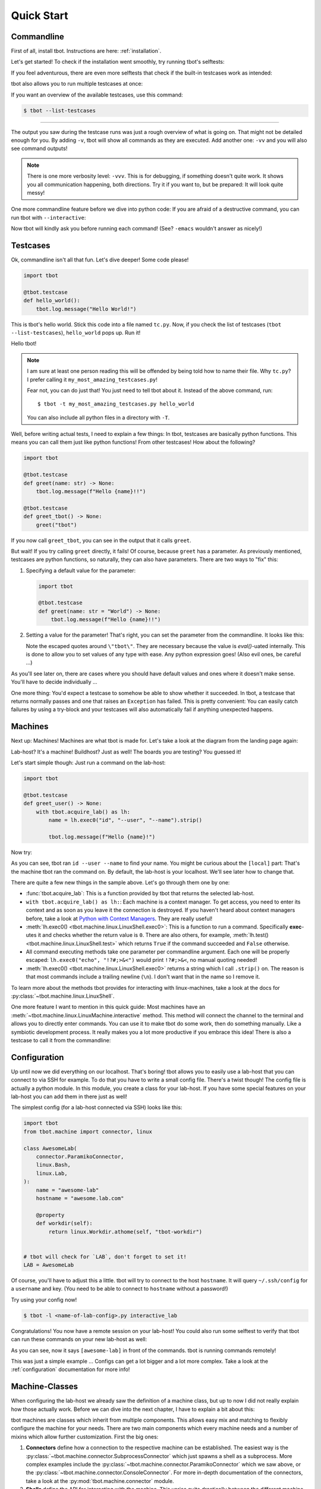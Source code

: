 .. highlight:: guess
   :linenothreshold: 3

.. _quickstart:

Quick Start
===========

Commandline
-----------
First of all, install tbot.  Instructions are here: :ref:`installation`.

Let's get started!  To check if the installation went smoothly, try running tbot's selftests:

.. html-console::

    <pre>bash-4.4$ tbot selftest
    <font color="#F4BF75"><b>tbot</b></font> starting ...
    ├─Calling <font color="#A1EFE4"><b>selftest</b></font> ...
    │   ├─Calling <font color="#A1EFE4"><b>testsuite</b></font> ...
    │   │   ├─Calling <font color="#A1EFE4"><b>selftest_failing</b></font> ...
    │   │   │   ├─Calling <font color="#A1EFE4"><b>inner</b></font> ...
    │   │   │   │   └─<font color="#F92672"><b>Fail</b></font>. (0.000s)
    │   │   │   └─<font color="#A6E22E"><b>Done</b></font>. (0.001s)
    │   │   ├─Calling <font color="#A1EFE4"><b>selftest_uname</b></font> ...
    │   │   │   └─<font color="#A6E22E"><b>Done</b></font>. (0.003s)
    │   │   ├─Calling <font color="#A1EFE4"><b>selftest_user</b></font> ...
    │   │   │   └─<font color="#A6E22E"><b>Done</b></font>. (0.001s)
    [...]
    │   │   ├─Calling <font color="#A1EFE4"><b>selftest_board_linux</b></font> ...
    │   │   │   ├─<font color="#F4BF75"><b>Skipped</b></font> because no board available.
    │   │   │   └─<font color="#A6E22E"><b>Done</b></font>. (0.000s)
    [...]
    │   │   ├─Calling <font color="#A1EFE4"><b>selftest_board_linux_bad_console</b></font> ...
    │   │   │   ├─<b>POWERON</b> (test)
    │   │   │   ├─<b>LINUX</b> (test-linux)
    │   │   │   ├─<b>POWEROFF</b> (test)
    │   │   │   └─<font color="#A6E22E"><b>Done</b></font>. (0.460s)
    │   │   ├─────────────────────────────────────────
    │   │   │ <font color="#A6E22E"><b>Success</b></font>: 17/17 tests passed
    │   │   └─<font color="#A6E22E"><b>Done</b></font>. (4.675s)
    │   └─<font color="#A6E22E"><b>Done</b></font>. (4.742s)
    ├─────────────────────────────────────────
    └─<font color="#A6E22E"><b>SUCCESS</b></font> (4.845s)</pre>

If you feel adventurous, there are even more selftests that check if the built-in testcases
work as intended:

.. html-console::

    <pre>bash-4.4$ tbot selftest_tc
    <font color="#F4BF75"><b>tbot</b></font> starting ...
    ├─Calling <font color="#A1EFE4"><b>selftest_tc</b></font> ...
    │   ├─Calling <font color="#A1EFE4"><b>testsuite</b></font> ...
    │   │   ├─Calling <font color="#A1EFE4"><b>selftest_tc_git_checkout</b></font> ...
    │   │   │   ├─Calling <font color="#A1EFE4"><b>git_prepare</b></font> ...
    │   │   │   │   ├─Setting up test repo ...
    │   │   │   │   ├─Calling <font color="#A1EFE4"><b>commit</b></font> ...
    │   │   │   │   │   └─<font color="#A6E22E"><b>Done</b></font>. (0.009s)
    │   │   │   │   ├─Creating test patch ...
    │   │   │   │   ├─Calling <font color="#A1EFE4"><b>commit</b></font> ...
    │   │   │   │   │   └─<font color="#A6E22E"><b>Done</b></font>. (0.004s)
    │   │   │   │   ├─Resetting repo ...
    │   │   │   │   └─<font color="#A6E22E"><b>Done</b></font>. (0.126s)
    │   │   │   ├─Cloning repo ...
    │   │   │   ├─Make repo dirty ...
    │   │   │   ├─Add dirty commit ...
    │   │   │   ├─Calling <font color="#A1EFE4"><b>commit</b></font> ...
    │   │   │   │   └─<font color="#A6E22E"><b>Done</b></font>. (0.004s)
    │   │   │   └─<font color="#A6E22E"><b>Done</b></font>. (0.321s)
    [...]
    │   │   ├─Calling <font color="#A1EFE4"><b>selftest_tc_build_toolchain</b></font> ...
    │   │   │   ├─Creating dummy toolchain ...
    │   │   │   ├─Attempt using it ...
    │   │   │   └─<font color="#A6E22E"><b>Done</b></font>. (0.153s)
    │   │   ├─────────────────────────────────────────
    │   │   │ <font color="#A6E22E"><b>Success</b></font>: 6/6 tests passed
    │   │   └─<font color="#A6E22E"><b>Done</b></font>. (3.679s)
    │   └─<font color="#A6E22E"><b>Done</b></font>. (3.764s)
    ├─────────────────────────────────────────
    └─<font color="#A6E22E"><b>SUCCESS</b></font> (3.894s)</pre>

tbot also allows you to run multiple testcases at once:

.. html-console::

    <pre>bash-4.4$ tbot selftest selftest_tc
    <font color="#F4BF75"><b>tbot</b></font> starting ...
    ├─Calling <font color="#A1EFE4"><b>selftest</b></font> ...
    │   ├─Calling <font color="#A1EFE4"><b>testsuite</b></font> ...
    [...]
    │   │   ├─────────────────────────────────────────
    │   │   │ <font color="#A6E22E"><b>Success</b></font>: 17/17 tests passed
    │   │   └─<font color="#A6E22E"><b>Done</b></font>. (4.788s)
    │   └─<font color="#A6E22E"><b>Done</b></font>. (4.873s)
    ├─Calling <font color="#A1EFE4"><b>selftest_tc</b></font> ...
    │   ├─Calling <font color="#A1EFE4"><b>testsuite</b></font> ...
    [...]
    │   │   ├─────────────────────────────────────────
    │   │   │ <font color="#A6E22E"><b>Success</b></font>: 6/6 tests passed
    │   │   └─<font color="#A6E22E"><b>Done</b></font>. (3.390s)
    │   └─<font color="#A6E22E"><b>Done</b></font>. (3.459s)
    ├─────────────────────────────────────────
    └─<font color="#A6E22E"><b>SUCCESS</b></font> (8.453s)</pre>

If you want an overview of the available testcases, use this command:

.. code-block:: shell-session

    $ tbot --list-testcases

----

The output you saw during the testcase runs was just a rough overview of what is going on.  That
might not be detailed enough for you.  By adding ``-v``, tbot will show all commands as they are
executed.  Add another one: ``-vv`` and you will also see command outputs!

.. html-console::

    <pre>bash-4.4$ tbot selftest_path_stat -vv
    <font color="#F4BF75"><b>tbot</b></font> starting ...
    ├─Calling <font color="#A1EFE4"><b>selftest_path_stat</b></font> ...
    │   ├─Setting up test files ...
    [...]
    │   ├─[<font color="#F4BF75">local</font>] test -S /tmp/tbot-wd/nonexistent
    │   ├─Checking stat results ...
    │   ├─[<font color="#F4BF75">local</font>] stat -t /dev
    │   │    ## /dev 4060 0 41ed 0 0 6 1025 20 0 0 1547723442 1547715500 1547715500 0 4096 system_u:object_r:device_t:s0
    [...]
    │   └─<font color="#A6E22E"><b>Done</b></font>. (0.145s)
    ├─────────────────────────────────────────
    └─<font color="#A6E22E"><b>SUCCESS</b></font> (0.278s)</pre>

.. note::
    There is one more verbosity level: ``-vvv``.  This is for debugging, if something doesn't quite work.
    It shows you all communication happening, both directions.  Try it if you want to, but be prepared:
    It will look quite messy!

One more commandline feature before we dive into python code:  If you are afraid of a destructive
command, you can run tbot with ``--interactive``:

.. html-console::

    <pre>bash-4.4$ tbot selftest_uname -vi
    <font color="#F4BF75"><b>tbot</b></font> starting ...
    ├─Calling <font color="#A1EFE4"><b>selftest_uname</b></font> ...
    │   ├─[<font color="#F4BF75">local</font>] uname -a
    <font color="#AE81FF">OK [Y/n]? </font>Y
    │   └─<font color="#A6E22E"><b>Done</b></font>. (2.721s)
    ├─────────────────────────────────────────
    └─<font color="#A6E22E"><b>SUCCESS</b></font> (2.848s)</pre>

Now tbot will kindly ask you before running each command!  (See? ``-emacs`` wouldn't answer as nicely!)

Testcases
---------
Ok, commandline isn't all that fun.  Let's dive deeper!  Some code please!

.. code-block:: python

    import tbot

    @tbot.testcase
    def hello_world():
        tbot.log.message("Hello World!")

This is tbot's hello world.  Stick this code into a file named ``tc.py``.  Now, if you check the list
of testcases (``tbot --list-testcases``), ``hello_world`` pops up.  Run it!

.. html-console::

    <pre>bash-4.4$ tbot hello_world
    <font color="#F4BF75"><b>tbot</b></font> starting ...
    ├─Calling <font color="#A1EFE4"><b>hello_world</b></font> ...
    │   ├─Hello World!
    │   └─<font color="#A6E22E"><b>Done</b></font>. (0.000s)
    ├─────────────────────────────────────────
    └─<font color="#A6E22E"><b>SUCCESS</b></font> (0.127s)</pre>

Hello tbot!

.. note::
    I am sure at least one person reading this will be offended by being told how to name their file.
    Why ``tc.py``?  I prefer calling it ``my_most_amazing_testcases.py``!

    Fear not, you can do just that!  You just need to tell tbot about it.  Instead of the above
    command, run::

        $ tbot -t my_most_amazing_testcases.py hello_world

    You can also include all python files in a directory with ``-T``.

Well, before writing actual tests, I need to explain a few things:  In tbot, testcases are basically
python functions.  This means you can call them just like python functions!  From other testcases!
How about the following?

.. code-block:: python

    import tbot

    @tbot.testcase
    def greet(name: str) -> None:
        tbot.log.message(f"Hello {name}!!")

    @tbot.testcase
    def greet_tbot() -> None:
        greet("tbot")

If you now call ``greet_tbot``, you can see in the output that it calls ``greet``.

But wait! If you try calling ``greet`` directly, it fails!  Of course, because ``greet`` has a
parameter.  As previously mentioned, testcases are python functions, so naturally, they can also have
parameters.  There are two ways to "fix" this:

1. Specifying a default value for the parameter:

   .. code-block:: python

    import tbot

    @tbot.testcase
    def greet(name: str = "World") -> None:
        tbot.log.message(f"Hello {name}!!")

2. Setting a value for the parameter!  That's right, you can set the parameter from the commandline.  It looks
   like this:

   .. html-console::

    <pre>bash-4.4$ tbot greet -p name=\&quot;tbot\&quot;
    <font color="#F4BF75"><b>tbot</b></font> starting ...
    ├─<b>Parameters:</b>
    │     name       = <font color="#F4BF75">&apos;tbot&apos;</font>
    ├─Calling <font color="#A1EFE4"><b>greet</b></font> ...
    │   ├─Hello tbot!!
    │   └─<font color="#A6E22E"><b>Done</b></font>. (0.000s)
    ├─────────────────────────────────────────
    └─<font color="#A6E22E"><b>SUCCESS</b></font> (0.238s)</pre>

   Note the escaped quotes around ``\"tbot\"``.  They are necessary because the value is `eval()`-uated
   internally.  This is done to allow you to set values of any type with ease.  Any python
   expression goes!  (Also evil ones, be careful ...)

As you'll see later on, there are cases where you should have default values and ones where
it doesn't make sense.  You'll have to decide individually ...

One more thing:  You'd expect a testcase to somehow be able to show whether it succeeded.  In tbot,
a testcase that returns normally passes and one that raises an ``Exception`` has failed.  This is
pretty convenient:  You can easily catch failures by using a try-block and your testcases will also
automatically fail if anything unexpected happens.

Machines
--------
Next up: Machines!  Machines are what tbot is made for.  Let's take a look at the diagram from the
landing page again:

.. only:: html

   .. image:: static/tbot.svg

.. only:: latex

   .. image:: static/tbot.png

Lab-host? It's a machine! Buildhost?  Just as well!  The boards you are testing?  You guessed it!

Let's start simple though:  Just run a command on the lab-host:

.. code-block:: python

    import tbot

    @tbot.testcase
    def greet_user() -> None:
        with tbot.acquire_lab() as lh:
            name = lh.exec0("id", "--user", "--name").strip()

            tbot.log.message(f"Hello {name}!")

Now try:

.. html-console::

    <pre>bash-4.4$ tbot greet_user -v
    <font color="#F4BF75"><b>tbot</b></font> starting ...
    ├─Calling <font color="#A1EFE4"><b>greet_user</b></font> ...
    │   ├─[<font color="#F4BF75">local</font>] id --user --name
    │   ├─Hello hws!
    │   └─<font color="#A6E22E"><b>Done</b></font>. (0.070s)
    ├─────────────────────────────────────────
    └─<font color="#A6E22E"><b>SUCCESS</b></font> (0.173s)</pre>

As you can see, tbot ran ``id --user --name`` to find your name.  You might be curious about the ``[local]``
part: That's the machine tbot ran the command on.  By default, the lab-host is your localhost. We'll
see later how to change that.

There are quite a few new things in the sample above.  Let's go through them one by one:

* :func:`tbot.acquire_lab`: This is a function provided by tbot that returns the selected lab-host.
* ``with tbot.acquire_lab() as lh:``: Each machine is a context manager.  To get access, you need
  to enter its context and as soon as you leave it the connection is destroyed.  If you haven't
  heard about context managers before, take a look at `Python with Context Managers
  <https://jeffknupp.com/blog/2016/03/07/python-with-context-managers/>`_.  They are really useful!
* :meth:`lh.exec0() <tbot.machine.linux.LinuxShell.exec0>`:  This is a function to run a command.
  Specifically **exec**-utes it and checks whether the return value is ``0``.  There are also others, for
  example, :meth:`lh.test() <tbot.machine.linux.LinuxShell.test>` which returns ``True`` if the command
  succeeded and ``False`` otherwise.
* All command executing methods take one parameter per commandline argument.  Each one will be properly
  escaped:  ``lh.exec0("echo", "!?#;>&<")`` would print ``!?#;>&<``, no manual quoting needed!
* :meth:`lh.exec0() <tbot.machine.linux.LinuxShell.exec0>` returns a string which I call ``.strip()``
  on.  The reason is that most commands include a trailing newline (``\n``).  I don't want that in the
  name so I remove it.

To learn more about the methods tbot provides for interacting with linux-machines, take a look at the
docs for :py:class:`~tbot.machine.linux.LinuxShell`.

One more feature I want to mention in this quick guide:  Most machines have an
:meth:`~tbot.machine.linux.LinuxMachine.interactive` method.  This method will connect the
channel to the terminal and allows you to directly enter commands.  You can use it to make tbot
do some work, then do something manually.  Like a symbiotic development process.  It really makes
you a lot more productive if you embrace this idea!  There is also a testcase to call it from the
commandline:

.. html-console::

    <pre>bash-4.4$ tbot interactive_lab
    <font color="#F4BF75"><b>tbot</b></font> starting ...
    ├─Calling <font color="#A1EFE4"><b>interactive_lab</b></font> ...
    │   ├─Entering interactive shell ...

    <font color="#A1EFE4">local: </font><font color="#A6E22E">/tmp</font>&gt; whoami
    hws
    <font color="#A1EFE4">local: </font><font color="#A6E22E">/tmp</font>&gt; exit

    │   ├─Exiting interactive shell ...
    │   └─<font color="#A6E22E"><b>Done</b></font>. (49.746s)
    ├─────────────────────────────────────────
    └─<font color="#A6E22E"><b>SUCCESS</b></font> (49.851s)</pre>

Configuration
-------------
Up until now we did everything on our localhost.  That's boring!  tbot allows you to easily use a
lab-host that you can connect to via SSH for example.  To do that you have to write a small config
file.  There's a twist though!  The config file is actually a python module.  In this module, you
create a class for your lab-host.  If you have some special features on your lab-host you can add
them in there just as well!

The simplest config (for a lab-host connected via SSH) looks like this:

.. code-block:: python

    import tbot
    from tbot.machine import connector, linux

    class AwesomeLab(
        connector.ParamikoConnector,
        linux.Bash,
        linux.Lab,
    ):
        name = "awesome-lab"
        hostname = "awesome.lab.com"

        @property
        def workdir(self):
            return linux.Workdir.athome(self, "tbot-workdir")


    # tbot will check for `LAB`, don't forget to set it!
    LAB = AwesomeLab

Of course, you'll have to adjust this a little.  tbot will try to connect to the host ``hostname``.
It will query ``~/.ssh/config`` for a ``username`` and key.  (You need to be able to connect
to ``hostname`` without a password!)

Try using your config now!

.. code-block:: shell-session

    $ tbot -l <name-of-lab-config>.py interactive_lab

Congratulations! You now have a remote session on your lab-host!  You could also run some selftest to verify
that tbot can run these commands on your new lab-host as well:

.. html-console::

    <pre>bash-4.4$ tbot -l lab.py selftest_path_integrity -vv
    <font color="#F4BF75"><b>tbot</b></font> starting ...
    ├─Calling <font color="#A1EFE4"><b>selftest_path_integrity</b></font> ...
    │   ├─Logging in on <font color="#F4BF75">hws@78.79.32.85:22</font> ...
    │   ├─[<font color="#F4BF75">awesome-lab</font>] echo ${HOME}
    │   │    ## /home/hws
    │   ├─[<font color="#F4BF75">awesome-lab</font>] test -d /home/hws/tbot-workdir
    │   ├─[<font color="#F4BF75">awesome-lab</font>] mkdir -p /home/hws/tbot-workdir
    │   ├─Logging in on <font color="#F4BF75">hws@78.79.32.85:22</font> ...
    │   ├─[<font color="#F4BF75">awesome-lab</font>] mkdir -p /home/hws/tbot-workdir/folder
    │   ├─[<font color="#F4BF75">awesome-lab</font>] test -d /home/hws/tbot-workdir/folder
    │   ├─[<font color="#F4BF75">awesome-lab</font>] uname -a &gt;/home/hws/tbot-workdir/folder/file.txt
    │   ├─[<font color="#F4BF75">awesome-lab</font>] test -f /home/hws/tbot-workdir/folder/file.txt
    │   ├─[<font color="#F4BF75">awesome-lab</font>] rm -r /home/hws/tbot-workdir/folder
    │   ├─[<font color="#F4BF75">awesome-lab</font>] test -e /home/hws/tbot-workdir/folder/file.txt
    │   ├─[<font color="#F4BF75">awesome-lab</font>] test -e /home/hws/tbot-workdir/folder
    │   └─<font color="#A6E22E"><b>Done</b></font>. (2.833s)
    ├─────────────────────────────────────────
    └─<font color="#A6E22E"><b>SUCCESS</b></font> (2.959s)</pre>

As you can see, now it says ``[awesome-lab]`` in front of the commands.  tbot is running commands
remotely!

This was just a simple example ... Configs can get a lot bigger and a lot more complex.  Take a
look at the :ref:`configuration` documentation for more info!

Machine-Classes
---------------
When configuring the lab-host we already saw the definition of a machine class, but up to now I did
not really explain how those actually work.  Before we can dive into the next chapter, I have to
explain a bit about this:

tbot machines are classes which inherit from multiple components.  This allows easy mix and matching
to flexibly configure the machine for your needs.  There are two main components which every machine
needs and a number of mixins which allow further customization.  First the big ones:

1. **Connectors** define how a connection to the respective machine can be established.  The easiest
   way is the :py:class:`~tbot.machine.connector.SubprocessConnector` which just spawns a shell as a
   subprocess.  More complex examples include the :py:class:`~tbot.machine.connector.ParamikoConnector`
   which we saw above, or the :py:class:`~tbot.machine.connector.ConsoleConnector`.  For more
   in-depth documentation of the connectors, take a look at the :py:mod:`tbot.machine.connector`
   module.
2. **Shells** define the API for interacting with the machine.  This varies quite drastically
   between the different machine-types as shells behave differently.  Think how the U-Boot
   environment works completely different than the environment in Linux.  The lab-host config
   above used the :py:class:`~tbot.machine.linux.Bash` shell and we will see a
   :py:class:`~tbot.machine.board.UBootShell` in the next chapter.  For further details, go to the
   :py:mod:`tbot.machine.shell` module.

Between those two, sometimes you need a third part, a so-called **Initializer**.  An example for a
situation where one is needed would be this:  After opening the serial connection to your board, you
want to wait for the login-prompt first and enter your credentials before the shell is available.
For this, tbot provides a :py:class:`~tbot.machine.board.LinuxBootLogin` initializer.  If you have
multiple initializers in a machine-class, you need to keep in mind in which order they should run.

As a final part, there are some mixins for certain uses.  For example the
:py:class:`~tbot.machine.linux.Lab` mixin which marks a machine as a lab-host or the
:py:class:`~tbot.machine.linux.Builder` mixin which marks a machine as a build-host.  These can be
added whenever appropriate.

More details about machine-classes can be found in the :py:mod:`tbot.machine` module.

Hardware Interaction
--------------------
We haven't even talked to actual hardware yet!  Let's change that.  Unfortunately, as each device
is different, you'll have to figure out a few things yourself.

First Step:  Another config file.  The board needs to be configured in a second file.  Let's
start simple:

.. code-block:: python

    import tbot
    from tbot.machine import board, channel, connector, linux

    class SomeBoard(
        connector.ConsoleConnector,
        board.PowerControl,
        board.Board,
    ):
        name = "some-board"

        def poweron(self) -> None:
            """Procedure to turn power on."""

            # You can access the labhost as `self.host` (if you use the
            # ConsoleConnector).  In this case I have a simple command to
            # toggle power.
            self.host.exec0("remote_power", "bbb", "on")

            # If you can't automatically toggle power,
            # you have to insert some marker here that reminds you
            # to manually toggle power.  How about:
            tbot.log.message("Turn power on now!")

        def poweroff(self) -> None:
            """Procedure to turn power off."""
            self.host.exec0("remote_power", "bbb", "off")

        def connect(self, mach) -> channel.Channel:
            """Connect to the boards serial interface."""

            # `mach.open_channel` 'steals' mach's channel and runs the
            # given command to connect to the serial console.  Your command
            # should just connect its tty to the serial console like rlogin,
            # telnet, picocom or kermit do.  The minicom behavior will not work.
            return mach.open_channel("picocom", "-b", "115200", "bbb")

    # tbot will check for `BOARD`, don't forget to set it!
    BOARD = SomeBoard

If you did everything correctly, this should be enough to get a serial connection running.  Try this:

.. code-block:: shell-session

    $ tbot -l lab.py -b my-board.py interactive_board -vv

You should see the board starting to boot.  If not, go back and check manually if the commands by
themselves work.  You might also want to look at the :ref:`config-board` documentation.

Next up we will add config for the Linux running on the board (in the same file for now).  I'll skip
U-Boot in this quick guide for simplicity.  Here's the full new config:

.. code-block:: python

    import tbot
    from tbot.machine import board, connector, channel, linux

    class SomeBoard(
        connector.ConsoleConnector,
        board.PowerControl,
        board.Board,
    ):
        name = "some-board"

        def poweron(self) -> None:
            self.host.exec0("remote_power", "bbb", "on")

        def poweroff(self) -> None:
            self.host.exec0("remote_power", "bbb", "off")

        def connect(self, mach) -> channel.Channel:
            return mach.open_channel("picocom", "-b", "115200", "bbb")

    # Linux machine
    #
    # We use a config which boots directly to Linux without interaction
    # with a bootloader for this example.
    class SomeBoardLinux(
        board.Connector,
        board.LinuxBootLogin,
        linux.Bash,
    ):
        # Username for logging in once linux has booted
        username = "root"
        # Password.  If you don't need a password, set this to `None`
        password = "~ysu0dbi"

    BOARD = SomeBoard
    # You need to set `LINUX` now as well.
    LINUX = SomeBoardLinux

Again, adjust it as necessary.  If you are unsure about some parameters, you can check in the
``interactive_board`` session.  To learn more about the individual parameters, look at the
:ref:`config-board` and :ref:`config-board-linux-standalone` docs.

If you set everything correctly, you should be able to run:

.. code-block:: shell-session

    $ tbot -l lab.py -b my-board.py interactive_linux -vv

You now have a shell on the board!  As before, you can also try running a selftest:

.. code-block:: shell-session

    $ tbot -l lab.py -b my-board.py selftest_board_linux -vv

.. html-console::

    <pre>bash-4.4$ tbot -l lab.py -b my-board.py selftest_board_linux -vv
    <font color="#F4BF75"><b>tbot</b></font> starting ...
    ├─Calling <font color="#A1EFE4"><b>selftest_board_linux</b></font> ...
    │   ├─Logging in on <font color="#F4BF75">hws@78.79.32.85:22</font> ...
    │   ├─[<font color="#F4BF75">awesome-lab</font>] connect bbb
    │   ├─[<font color="#F4BF75">awesome-lab</font>] remote_power bbb -l
    │   │    ## bbb         	off
    │   ├─<b>POWERON</b> (bbb)
    │   ├─[<font color="#F4BF75">awesome-lab</font>] remote_power bbb on
    │   │    ## Power on   bbb: OK
    │   ├─<b>UBOOT</b> (bbb-uboot)
    │   │    &lt;&gt;
    │   │    &lt;&gt; U-Boot 2018.11-00191-gd73d81fd85 (Nov 20 2018 - 06:01:01 +0100)
    │   │    &lt;&gt;
    │   │    &lt;&gt; CPU  : AM335X-GP rev 2.1
    │   │    &lt;&gt; Model: TI AM335x BeagleBone Black
    │   │    &lt;&gt; DRAM:  512 MiB
    │   │    &lt;&gt; NAND:  0 MiB
    │   │    &lt;&gt; MMC:   OMAP SD/MMC: 0, OMAP SD/MMC: 1
    │   │    &lt;&gt; Loading Environment from FAT... ** No partition table - mmc 0 **
    │   │    &lt;&gt; No USB device found
    │   │    &lt;&gt; &lt;ethaddr&gt; not set. Validating first E-fuse MAC
    │   │    &lt;&gt; Net:   eth0: ethernet@4a100000
    │   ├─<b>LINUX</b> (bbb-linux)
    │   ├─[<font color="#F4BF75">bbb-uboot</font>] setenv serverip 192.168.1.1
    │   ├─[<font color="#F4BF75">bbb-uboot</font>] setenv netmask 255.255.255.0
    │   ├─[<font color="#F4BF75">bbb-uboot</font>] setenv ipaddr 192.168.1.10
    │   ├─[<font color="#F4BF75">bbb-uboot</font>] mw 0x81000000 0 0x4000
    │   ├─[<font color="#F4BF75">bbb-uboot</font>] setenv rootpath /opt/core-image-lsb-sdk-generic-armv7a-hf
    │   ├─[<font color="#F4BF75">bbb-uboot</font>] run netnfsboot
    │   │    &lt;&gt; Booting from network ... with nfsargs ...
    │   │    &lt;&gt; link up on port 0, speed 100, full duplex
    │   │    &lt;&gt; TFTP from server 192.168.1.1; our IP address is 192.168.1.10
    │   │    &lt;&gt; Load address: 0x82000000
    │   │    &lt;&gt; Loading: #################################################################
    │   │    &lt;&gt; 	 ########################
    │   │    &lt;&gt; 	 2.9 MiB/s
    │   │    &lt;&gt; done
    │   │    &lt;&gt; Bytes transferred = 9883000 (96cd78 hex)
    │   │    &lt;&gt; link up on port 0, speed 100, full duplex
    │   │    &lt;&gt; TFTP from server 192.168.1.1; our IP address is 192.168.1.10
    │   │    &lt;&gt; Load address: 0x88000000
    │   │    &lt;&gt; Loading: #####
    │   │    &lt;&gt; 	 1.1 MiB/s
    │   │    &lt;&gt; done
    │   │    &lt;&gt; Bytes transferred = 64051 (fa33 hex)
    │   │    &lt;&gt; ## Flattened Device Tree blob at 88000000
    │   │    &lt;&gt;    Booting using the fdt blob at 0x88000000
    │   │    &lt;&gt;    Loading Device Tree to 8ffed000, end 8ffffa32 ... OK
    │   │    &lt;&gt;
    │   │    &lt;&gt; Starting kernel ...
    │   │    &lt;&gt;
    │   │    &lt;&gt; [    0.000000] Booting Linux on physical CPU 0x0
    │   │    &lt;&gt; [    0.000000] Linux version 4.9.126 (build@denx) (gcc version 7.2.1 20171011 (Linaro GCC 7.2-2017.11) ) #1 SMP PREEMPT Wed Dec 12 03:12:29 CET 2018
    │   │    &lt;&gt; [    0.000000] CPU: ARMv7 Processor [413fc082] revision 2 (ARMv7), cr=10c5387d
    │   │    &lt;&gt; [    0.000000] CPU: PIPT / VIPT nonaliasing data cache, VIPT aliasing instruction cache                                              Hello there ;)
    │   │    &lt;&gt; [    0.000000] OF: fdt:Machine model: TI AM335x BeagleBone Black
    │   │    &lt;&gt; [    0.000000] efi: Getting EFI parameters from FDT:
    │   │    &lt;&gt; [    0.000000] efi: UEFI not found.
    │   │    &lt;&gt; [    0.000000] cma: Reserved 48 MiB at 0x9c800000
    [...]
    │   │    &lt;&gt; Poky (Yocto Project Reference Distro) 2.4 generic-armv7a-hf /dev/ttyS0
    │   │    &lt;&gt;
    │   │    &lt;&gt; generic-armv7a-hf login: root
    │   ├─Calling <font color="#A1EFE4"><b>selftest_machine_shell</b></font> ...
    │   │   ├─Testing command output ...
    │   │   ├─[<font color="#F4BF75">bbb-linux</font>] echo &apos;Hello World&apos;
    │   │   │    ## Hello World
    │   │   ├─[<font color="#F4BF75">bbb-linux</font>] echo &apos;$?&apos; &apos;!#&apos;
    │   │   │    ## $? !#
    [...]
    │   │   └─<font color="#A6E22E"><b>Done</b></font>. (3.355s)
    │   ├─<b>POWEROFF</b> (bbb)
    │   ├─[<font color="#F4BF75">pollux</font>] remote_power bbb off
    │   │    ## Power off  bbb: OK
    │   └─<font color="#A6E22E"><b>Done</b></font>. (44.150s)
    ├─────────────────────────────────────────
    └─<font color="#A6E22E"><b>SUCCESS</b></font> (44.624s)</pre>

Hardware Use from Tests
-----------------------
Last part of this guide will be interacting with the board from a testcase.  It's pretty straight
forward:

.. code-block:: python

    import tbot

    @tbot.testcase
    def test_board() -> None:
        # Get access to the lab-host as before
        with tbot.acquire_lab() as lh:
            # This context is for the "hardware".  Once you enter
            # it, the board will be powered on and as soon as
            # you exit it, it will be turned off again.
            with tbot.acquire_board(lh) as b:
                # This is the context for the "LinuxMachine".
                # Entering it means tbot will listen to the
                # board booting and give you a machine handle
                # as soon as the shell is available.
                with tbot.acquire_linux(b) as lnx:
                    lnx.exec0("uname", "-a")

Those two additional indentation levels aren't nice - We can refactor the code to
look like this (I showed the explicit version first so you can see what is going on):

.. code-block:: python

    import tbot

    @tbot.testcase
    def test_board() -> None:
        with  tbot.acquire_lab() as lh,
              tbot.acquire_board(lh) as b,
              tbot.acquire_linux(b) as lnx:
            lnx.exec0("uname", "-a")

There is still one issue with this design:  Let's pretend this is a test to check some
board functionality.  Maybe you have quite a few testcases that each check different
parts.  Now, we want to call all of them from some "master" test, so we can test everything
at once.

The issue we will run into is that each testcase will A) reconnect to the lab-host and
B) powercycle the board.  This will be very very slow!  We can do better!

The idea is that testcases take the lab and board as optional parameters.  This allows
reusing the old connection and won't powercycle the board for each test (if you need powercycling,
you can of course do it like above).  To make this as easy as possible, tbot provides the
:py:func:`with_linux` decorator.  You can use it like this:

.. code-block:: python

    import typing
    import tbot
    from tbot.machine import linux, board

    @tbot.testcase
    @tbot.with_linux
    def test_board(
        lnx: linux.LinuxShell,
        param: str = "-a",
    ) -> None:
        lnx.exec0("uname", param)

    @tbot.testcase
    def call_it() -> None:
        with tbot.acquire_lab() as lh:
            test_board(lh, "-r")

    @tbot.testcase
    def call_it_prepared() -> None:
        with tbot.acquire_lab() as lh,
             tbot.acquire_board(lh) as b,
             tbot.acquire_linux(b) as lnx:
            test_board(lnx, "-n")

You can still call ``test_board`` from the commandline, but ``call_it`` and ``call_it_prepared``
work as well!

There is also :py:func:`with_lab` and :py:func:`with_uboot` for those two usecases.

That's it for the quick-start guide.  If you want to dive deeper, you might want to follow these
links:

* :py:mod:`tbot.machine` - More machine documentation
* :ref:`configuration` - Detailed docs about configuration
* :py:mod:`tbot.tc` - Builtin testcases for a variety of jobs
